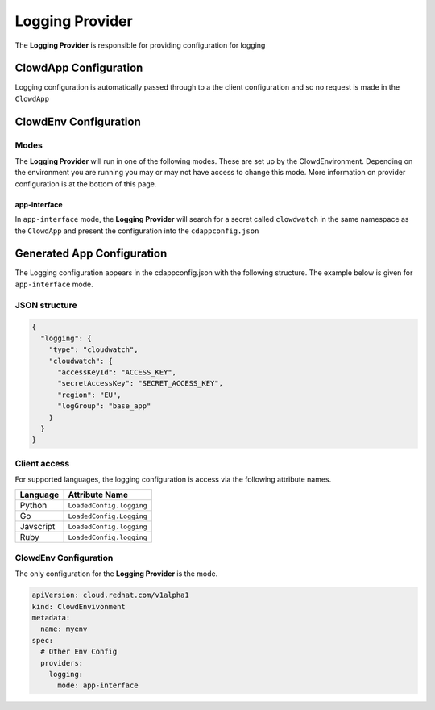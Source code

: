 ..  _loggingprovider:

Logging Provider
================

The **Logging Provider** is responsible for providing configuration for logging

ClowdApp Configuration
----------------------

Logging configuration is automatically passed through to a the client
configuration and so no request is made in the ``ClowdApp``

ClowdEnv Configuration
----------------------

Modes
*****

The **Logging Provider** will run in one of the following modes. These are set up by
the ClowdEnvironment. Depending on the environment you are running you may or
may not have access to change this mode. More information on provider
configuration is at the bottom of this page.

app-interface
^^^^^^^^^^^^^

In ``app-interface`` mode, the **Logging Provider** will search for a secret called
``clowdwatch`` in the same namespace as the ``ClowdApp`` and present the
configuration into the ``cdappconfig.json``

Generated App Configuration
---------------------------

The Logging configuration appears in the cdappconfig.json with the following
structure. The example below is given for ``app-interface`` mode.

JSON structure
**************

.. code-block:: json

    {
      "logging": {
        "type": "cloudwatch",
        "cloudwatch": {
          "accessKeyId": "ACCESS_KEY",
          "secretAccessKey": "SECRET_ACCESS_KEY",
          "region": "EU",
          "logGroup": "base_app"
        }
      }
    }

Client access
*************

For supported languages, the logging configuration is access via the following
attribute names.

+-----------+--------------------------+
| Language  | Attribute Name           |
+===========+==========================+
| Python    | ``LoadedConfig.logging`` |
+-----------+--------------------------+
| Go        | ``LoadedConfig.Logging`` |
+-----------+--------------------------+
| Javscript | ``LoadedConfig.logging`` |
+-----------+--------------------------+
| Ruby      | ``LoadedConfig.logging`` |
+-----------+--------------------------+

ClowdEnv Configuration
**********************

The only configuration for the **Logging Provider** is the mode.

.. code-block:: yaml

    apiVersion: cloud.redhat.com/v1alpha1
    kind: ClowdEnvivonment
    metadata:
      name: myenv
    spec:
      # Other Env Config
      providers:
        logging:
          mode: app-interface
